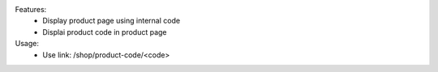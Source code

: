Features:
 - Display product page using internal code
 - Displai product code in product page


Usage:
 - Use link: /shop/product-code/<code>
